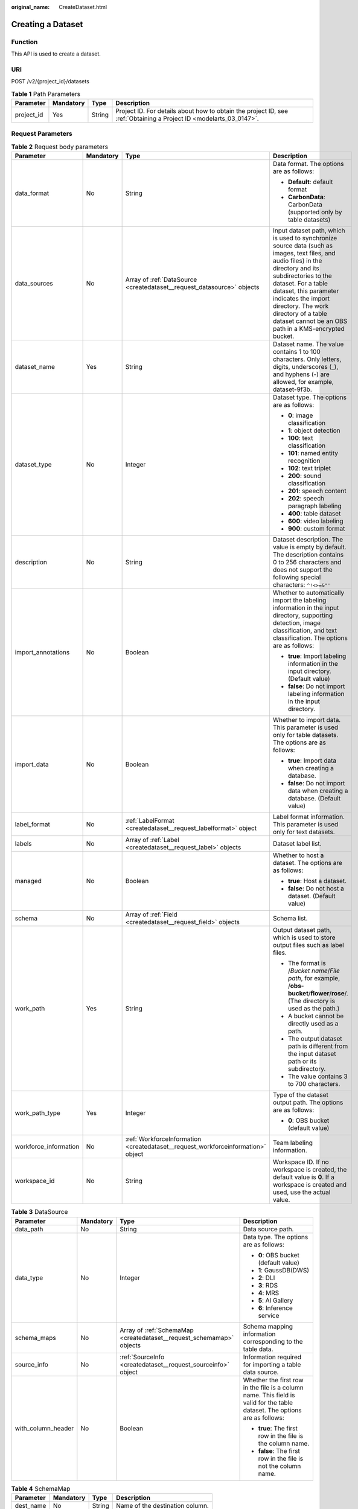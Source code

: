 :original_name: CreateDataset.html

.. _CreateDataset:

Creating a Dataset
==================

Function
--------

This API is used to create a dataset.

URI
---

POST /v2/{project_id}/datasets

.. table:: **Table 1** Path Parameters

   +------------+-----------+--------+--------------------------------------------------------------------------------------------------------------------+
   | Parameter  | Mandatory | Type   | Description                                                                                                        |
   +============+===========+========+====================================================================================================================+
   | project_id | Yes       | String | Project ID. For details about how to obtain the project ID, see :ref:`Obtaining a Project ID <modelarts_03_0147>`. |
   +------------+-----------+--------+--------------------------------------------------------------------------------------------------------------------+

Request Parameters
------------------

.. table:: **Table 2** Request body parameters

   +-----------------------+-----------------+----------------------------------------------------------------------------------+-------------------------------------------------------------------------------------------------------------------------------------------------------------------------------------------------------------------------------------------------------------------------------------------------------------------------------+
   | Parameter             | Mandatory       | Type                                                                             | Description                                                                                                                                                                                                                                                                                                                   |
   +=======================+=================+==================================================================================+===============================================================================================================================================================================================================================================================================================================================+
   | data_format           | No              | String                                                                           | Data format. The options are as follows:                                                                                                                                                                                                                                                                                      |
   |                       |                 |                                                                                  |                                                                                                                                                                                                                                                                                                                               |
   |                       |                 |                                                                                  | -  **Default**: default format                                                                                                                                                                                                                                                                                                |
   |                       |                 |                                                                                  | -  **CarbonData**: CarbonData (supported only by table datasets)                                                                                                                                                                                                                                                              |
   +-----------------------+-----------------+----------------------------------------------------------------------------------+-------------------------------------------------------------------------------------------------------------------------------------------------------------------------------------------------------------------------------------------------------------------------------------------------------------------------------+
   | data_sources          | No              | Array of :ref:`DataSource <createdataset__request_datasource>` objects           | Input dataset path, which is used to synchronize source data (such as images, text files, and audio files) in the directory and its subdirectories to the dataset. For a table dataset, this parameter indicates the import directory. The work directory of a table dataset cannot be an OBS path in a KMS-encrypted bucket. |
   +-----------------------+-----------------+----------------------------------------------------------------------------------+-------------------------------------------------------------------------------------------------------------------------------------------------------------------------------------------------------------------------------------------------------------------------------------------------------------------------------+
   | dataset_name          | Yes             | String                                                                           | Dataset name. The value contains 1 to 100 characters. Only letters, digits, underscores (_), and hyphens (-) are allowed, for example, dataset-9f3b.                                                                                                                                                                          |
   +-----------------------+-----------------+----------------------------------------------------------------------------------+-------------------------------------------------------------------------------------------------------------------------------------------------------------------------------------------------------------------------------------------------------------------------------------------------------------------------------+
   | dataset_type          | No              | Integer                                                                          | Dataset type. The options are as follows:                                                                                                                                                                                                                                                                                     |
   |                       |                 |                                                                                  |                                                                                                                                                                                                                                                                                                                               |
   |                       |                 |                                                                                  | -  **0**: image classification                                                                                                                                                                                                                                                                                                |
   |                       |                 |                                                                                  | -  **1**: object detection                                                                                                                                                                                                                                                                                                    |
   |                       |                 |                                                                                  | -  **100**: text classification                                                                                                                                                                                                                                                                                               |
   |                       |                 |                                                                                  | -  **101**: named entity recognition                                                                                                                                                                                                                                                                                          |
   |                       |                 |                                                                                  | -  **102**: text triplet                                                                                                                                                                                                                                                                                                      |
   |                       |                 |                                                                                  | -  **200**: sound classification                                                                                                                                                                                                                                                                                              |
   |                       |                 |                                                                                  | -  **201**: speech content                                                                                                                                                                                                                                                                                                    |
   |                       |                 |                                                                                  | -  **202**: speech paragraph labeling                                                                                                                                                                                                                                                                                         |
   |                       |                 |                                                                                  | -  **400**: table dataset                                                                                                                                                                                                                                                                                                     |
   |                       |                 |                                                                                  | -  **600**: video labeling                                                                                                                                                                                                                                                                                                    |
   |                       |                 |                                                                                  | -  **900**: custom format                                                                                                                                                                                                                                                                                                     |
   +-----------------------+-----------------+----------------------------------------------------------------------------------+-------------------------------------------------------------------------------------------------------------------------------------------------------------------------------------------------------------------------------------------------------------------------------------------------------------------------------+
   | description           | No              | String                                                                           | Dataset description. The value is empty by default. The description contains 0 to 256 characters and does not support the following special characters: ``^!<>=&"'``                                                                                                                                                          |
   +-----------------------+-----------------+----------------------------------------------------------------------------------+-------------------------------------------------------------------------------------------------------------------------------------------------------------------------------------------------------------------------------------------------------------------------------------------------------------------------------+
   | import_annotations    | No              | Boolean                                                                          | Whether to automatically import the labeling information in the input directory, supporting detection, image classification, and text classification. The options are as follows:                                                                                                                                             |
   |                       |                 |                                                                                  |                                                                                                                                                                                                                                                                                                                               |
   |                       |                 |                                                                                  | -  **true**: Import labeling information in the input directory. (Default value)                                                                                                                                                                                                                                              |
   |                       |                 |                                                                                  | -  **false**: Do not import labeling information in the input directory.                                                                                                                                                                                                                                                      |
   +-----------------------+-----------------+----------------------------------------------------------------------------------+-------------------------------------------------------------------------------------------------------------------------------------------------------------------------------------------------------------------------------------------------------------------------------------------------------------------------------+
   | import_data           | No              | Boolean                                                                          | Whether to import data. This parameter is used only for table datasets. The options are as follows:                                                                                                                                                                                                                           |
   |                       |                 |                                                                                  |                                                                                                                                                                                                                                                                                                                               |
   |                       |                 |                                                                                  | -  **true**: Import data when creating a database.                                                                                                                                                                                                                                                                            |
   |                       |                 |                                                                                  | -  **false**: Do not import data when creating a database. (Default value)                                                                                                                                                                                                                                                    |
   +-----------------------+-----------------+----------------------------------------------------------------------------------+-------------------------------------------------------------------------------------------------------------------------------------------------------------------------------------------------------------------------------------------------------------------------------------------------------------------------------+
   | label_format          | No              | :ref:`LabelFormat <createdataset__request_labelformat>` object                   | Label format information. This parameter is used only for text datasets.                                                                                                                                                                                                                                                      |
   +-----------------------+-----------------+----------------------------------------------------------------------------------+-------------------------------------------------------------------------------------------------------------------------------------------------------------------------------------------------------------------------------------------------------------------------------------------------------------------------------+
   | labels                | No              | Array of :ref:`Label <createdataset__request_label>` objects                     | Dataset label list.                                                                                                                                                                                                                                                                                                           |
   +-----------------------+-----------------+----------------------------------------------------------------------------------+-------------------------------------------------------------------------------------------------------------------------------------------------------------------------------------------------------------------------------------------------------------------------------------------------------------------------------+
   | managed               | No              | Boolean                                                                          | Whether to host a dataset. The options are as follows:                                                                                                                                                                                                                                                                        |
   |                       |                 |                                                                                  |                                                                                                                                                                                                                                                                                                                               |
   |                       |                 |                                                                                  | -  **true**: Host a dataset.                                                                                                                                                                                                                                                                                                  |
   |                       |                 |                                                                                  | -  **false**: Do not host a dataset. (Default value)                                                                                                                                                                                                                                                                          |
   +-----------------------+-----------------+----------------------------------------------------------------------------------+-------------------------------------------------------------------------------------------------------------------------------------------------------------------------------------------------------------------------------------------------------------------------------------------------------------------------------+
   | schema                | No              | Array of :ref:`Field <createdataset__request_field>` objects                     | Schema list.                                                                                                                                                                                                                                                                                                                  |
   +-----------------------+-----------------+----------------------------------------------------------------------------------+-------------------------------------------------------------------------------------------------------------------------------------------------------------------------------------------------------------------------------------------------------------------------------------------------------------------------------+
   | work_path             | Yes             | String                                                                           | Output dataset path, which is used to store output files such as label files.                                                                                                                                                                                                                                                 |
   |                       |                 |                                                                                  |                                                                                                                                                                                                                                                                                                                               |
   |                       |                 |                                                                                  | -  The format is /*Bucket name*/*File path*, for example, /**obs-bucket**/**flower**/**rose**/. (The directory is used as the path.)                                                                                                                                                                                          |
   |                       |                 |                                                                                  | -  A bucket cannot be directly used as a path.                                                                                                                                                                                                                                                                                |
   |                       |                 |                                                                                  | -  The output dataset path is different from the input dataset path or its subdirectory.                                                                                                                                                                                                                                      |
   |                       |                 |                                                                                  | -  The value contains 3 to 700 characters.                                                                                                                                                                                                                                                                                    |
   +-----------------------+-----------------+----------------------------------------------------------------------------------+-------------------------------------------------------------------------------------------------------------------------------------------------------------------------------------------------------------------------------------------------------------------------------------------------------------------------------+
   | work_path_type        | Yes             | Integer                                                                          | Type of the dataset output path. The options are as follows:                                                                                                                                                                                                                                                                  |
   |                       |                 |                                                                                  |                                                                                                                                                                                                                                                                                                                               |
   |                       |                 |                                                                                  | -  **0**: OBS bucket (default value)                                                                                                                                                                                                                                                                                          |
   +-----------------------+-----------------+----------------------------------------------------------------------------------+-------------------------------------------------------------------------------------------------------------------------------------------------------------------------------------------------------------------------------------------------------------------------------------------------------------------------------+
   | workforce_information | No              | :ref:`WorkforceInformation <createdataset__request_workforceinformation>` object | Team labeling information.                                                                                                                                                                                                                                                                                                    |
   +-----------------------+-----------------+----------------------------------------------------------------------------------+-------------------------------------------------------------------------------------------------------------------------------------------------------------------------------------------------------------------------------------------------------------------------------------------------------------------------------+
   | workspace_id          | No              | String                                                                           | Workspace ID. If no workspace is created, the default value is **0**. If a workspace is created and used, use the actual value.                                                                                                                                                                                               |
   +-----------------------+-----------------+----------------------------------------------------------------------------------+-------------------------------------------------------------------------------------------------------------------------------------------------------------------------------------------------------------------------------------------------------------------------------------------------------------------------------+

.. _createdataset__request_datasource:

.. table:: **Table 3** DataSource

   +--------------------+-----------------+----------------------------------------------------------------------+----------------------------------------------------------------------------------------------------------------------------+
   | Parameter          | Mandatory       | Type                                                                 | Description                                                                                                                |
   +====================+=================+======================================================================+============================================================================================================================+
   | data_path          | No              | String                                                               | Data source path.                                                                                                          |
   +--------------------+-----------------+----------------------------------------------------------------------+----------------------------------------------------------------------------------------------------------------------------+
   | data_type          | No              | Integer                                                              | Data type. The options are as follows:                                                                                     |
   |                    |                 |                                                                      |                                                                                                                            |
   |                    |                 |                                                                      | -  **0**: OBS bucket (default value)                                                                                       |
   |                    |                 |                                                                      | -  **1**: GaussDB(DWS)                                                                                                     |
   |                    |                 |                                                                      | -  **2**: DLI                                                                                                              |
   |                    |                 |                                                                      | -  **3**: RDS                                                                                                              |
   |                    |                 |                                                                      | -  **4**: MRS                                                                                                              |
   |                    |                 |                                                                      | -  **5**: AI Gallery                                                                                                       |
   |                    |                 |                                                                      | -  **6**: Inference service                                                                                                |
   +--------------------+-----------------+----------------------------------------------------------------------+----------------------------------------------------------------------------------------------------------------------------+
   | schema_maps        | No              | Array of :ref:`SchemaMap <createdataset__request_schemamap>` objects | Schema mapping information corresponding to the table data.                                                                |
   +--------------------+-----------------+----------------------------------------------------------------------+----------------------------------------------------------------------------------------------------------------------------+
   | source_info        | No              | :ref:`SourceInfo <createdataset__request_sourceinfo>` object         | Information required for importing a table data source.                                                                    |
   +--------------------+-----------------+----------------------------------------------------------------------+----------------------------------------------------------------------------------------------------------------------------+
   | with_column_header | No              | Boolean                                                              | Whether the first row in the file is a column name. This field is valid for the table dataset. The options are as follows: |
   |                    |                 |                                                                      |                                                                                                                            |
   |                    |                 |                                                                      | -  **true**: The first row in the file is the column name.                                                                 |
   |                    |                 |                                                                      | -  **false**: The first row in the file is not the column name.                                                            |
   +--------------------+-----------------+----------------------------------------------------------------------+----------------------------------------------------------------------------------------------------------------------------+

.. _createdataset__request_schemamap:

.. table:: **Table 4** SchemaMap

   ========= ========= ====== ===============================
   Parameter Mandatory Type   Description
   ========= ========= ====== ===============================
   dest_name No        String Name of the destination column.
   src_name  No        String Name of the source column.
   ========= ========= ====== ===============================

.. _createdataset__request_sourceinfo:

.. table:: **Table 5** SourceInfo

   +-----------------+-----------------+-----------------+--------------------------------------------------------------+
   | Parameter       | Mandatory       | Type            | Description                                                  |
   +=================+=================+=================+==============================================================+
   | cluster_id      | No              | String          | ID of an MRS cluster.                                        |
   +-----------------+-----------------+-----------------+--------------------------------------------------------------+
   | cluster_mode    | No              | String          | Running mode of an MRS cluster. The options are as follows:  |
   |                 |                 |                 |                                                              |
   |                 |                 |                 | -  **0**: normal cluster                                     |
   |                 |                 |                 | -  **1**: security cluster                                   |
   +-----------------+-----------------+-----------------+--------------------------------------------------------------+
   | cluster_name    | No              | String          | Name of an MRS cluster.                                      |
   +-----------------+-----------------+-----------------+--------------------------------------------------------------+
   | database_name   | No              | String          | Name of the database to which the table dataset is imported. |
   +-----------------+-----------------+-----------------+--------------------------------------------------------------+
   | input           | No              | String          | HDFS path of a table dataset.                                |
   +-----------------+-----------------+-----------------+--------------------------------------------------------------+
   | ip              | No              | String          | IP address of your GaussDB(DWS) cluster.                     |
   +-----------------+-----------------+-----------------+--------------------------------------------------------------+
   | port            | No              | String          | Port number of your GaussDB(DWS) cluster.                    |
   +-----------------+-----------------+-----------------+--------------------------------------------------------------+
   | queue_name      | No              | String          | DLI queue name of a table dataset.                           |
   +-----------------+-----------------+-----------------+--------------------------------------------------------------+
   | subnet_id       | No              | String          | Subnet ID of an MRS cluster.                                 |
   +-----------------+-----------------+-----------------+--------------------------------------------------------------+
   | table_name      | No              | String          | Name of the table to which a table dataset is imported.      |
   +-----------------+-----------------+-----------------+--------------------------------------------------------------+
   | user_name       | No              | String          | Username, which is mandatory for GaussDB(DWS) data.          |
   +-----------------+-----------------+-----------------+--------------------------------------------------------------+
   | user_password   | No              | String          | User password, which is mandatory for GaussDB(DWS) data.     |
   +-----------------+-----------------+-----------------+--------------------------------------------------------------+
   | vpc_id          | No              | String          | ID of the VPC where an MRS cluster resides.                  |
   +-----------------+-----------------+-----------------+--------------------------------------------------------------+

.. _createdataset__request_labelformat:

.. table:: **Table 6** LabelFormat

   +-----------------------+-----------------+-----------------+----------------------------------------------------------------------------------------------------------------------------------------------------------------------------------------------------------------------------------------------------------------------------+
   | Parameter             | Mandatory       | Type            | Description                                                                                                                                                                                                                                                                |
   +=======================+=================+=================+============================================================================================================================================================================================================================================================================+
   | label_type            | No              | String          | Label type of text classification. The options are as follows:                                                                                                                                                                                                             |
   |                       |                 |                 |                                                                                                                                                                                                                                                                            |
   |                       |                 |                 | -  **0**: The label is separated from the text, and they are distinguished by the fixed suffix **\_result**. For example, the text file is **abc.txt**, and the label file is **abc_result.txt**.                                                                          |
   |                       |                 |                 | -  **1**: Default value. Labels and texts are stored in the same file and separated by separators. You can use **text_sample_separator** to specify the separator between the text and label and **text_label_separator** to specify the separator between labels.         |
   +-----------------------+-----------------+-----------------+----------------------------------------------------------------------------------------------------------------------------------------------------------------------------------------------------------------------------------------------------------------------------+
   | text_label_separator  | No              | String          | Separator between labels. By default, a comma (,) is used as the separator. The separator needs to be escaped. The separator can contain only one character, such as a letter, a digit, or any of the following special characters: ``!@#$%^&*_=|?/':.;,``                 |
   +-----------------------+-----------------+-----------------+----------------------------------------------------------------------------------------------------------------------------------------------------------------------------------------------------------------------------------------------------------------------------+
   | text_sample_separator | No              | String          | Separator between the text and label. By default, the **Tab** key is used as the separator. The separator needs to be escaped. The separator can contain only one character, such as a letter, a digit, or any of the following special characters: ``!@#$%^&*_=|?/':.;,`` |
   +-----------------------+-----------------+-----------------+----------------------------------------------------------------------------------------------------------------------------------------------------------------------------------------------------------------------------------------------------------------------------+

.. _createdataset__request_label:

.. table:: **Table 7** Label

   +-----------------+-----------------+--------------------------------------------------------------------------------+----------------------------------------------------------------------------------------------------------------------------------+
   | Parameter       | Mandatory       | Type                                                                           | Description                                                                                                                      |
   +=================+=================+================================================================================+==================================================================================================================================+
   | attributes      | No              | Array of :ref:`LabelAttribute <createdataset__request_labelattribute>` objects | Multi-dimensional attribute of a label. For example, if the label is music, attributes such as style and artist may be included. |
   +-----------------+-----------------+--------------------------------------------------------------------------------+----------------------------------------------------------------------------------------------------------------------------------+
   | name            | No              | String                                                                         | Label name.                                                                                                                      |
   +-----------------+-----------------+--------------------------------------------------------------------------------+----------------------------------------------------------------------------------------------------------------------------------+
   | property        | No              | :ref:`LabelProperty <createdataset__request_labelproperty>` object             | Basic attribute key-value pair of a label, such as color and shortcut keys.                                                      |
   +-----------------+-----------------+--------------------------------------------------------------------------------+----------------------------------------------------------------------------------------------------------------------------------+
   | type            | No              | Integer                                                                        | Label type. The options are as follows:                                                                                          |
   |                 |                 |                                                                                |                                                                                                                                  |
   |                 |                 |                                                                                | -  **0**: image classification                                                                                                   |
   |                 |                 |                                                                                | -  **1**: object detection                                                                                                       |
   |                 |                 |                                                                                | -  **100**: text classification                                                                                                  |
   |                 |                 |                                                                                | -  **101**: named entity recognition                                                                                             |
   |                 |                 |                                                                                | -  **102**: text triplet relationship                                                                                            |
   |                 |                 |                                                                                | -  **103**: text triplet entity                                                                                                  |
   |                 |                 |                                                                                | -  **200**: speech classification                                                                                                |
   |                 |                 |                                                                                | -  **201**: speech content                                                                                                       |
   |                 |                 |                                                                                | -  **202**: speech paragraph labeling                                                                                            |
   |                 |                 |                                                                                | -  **600**: video classification                                                                                                 |
   +-----------------+-----------------+--------------------------------------------------------------------------------+----------------------------------------------------------------------------------------------------------------------------------+

.. _createdataset__request_labelattribute:

.. table:: **Table 8** LabelAttribute

   +-----------------+-----------------+------------------------------------------------------------------------------------------+---------------------------------------------------+
   | Parameter       | Mandatory       | Type                                                                                     | Description                                       |
   +=================+=================+==========================================================================================+===================================================+
   | default_value   | No              | String                                                                                   | Default value of a label attribute.               |
   +-----------------+-----------------+------------------------------------------------------------------------------------------+---------------------------------------------------+
   | id              | No              | String                                                                                   | Label attribute ID.                               |
   +-----------------+-----------------+------------------------------------------------------------------------------------------+---------------------------------------------------+
   | name            | No              | String                                                                                   | Label attribute name.                             |
   +-----------------+-----------------+------------------------------------------------------------------------------------------+---------------------------------------------------+
   | type            | No              | String                                                                                   | Label attribute type. The options are as follows: |
   |                 |                 |                                                                                          |                                                   |
   |                 |                 |                                                                                          | -  **text**: text                                 |
   |                 |                 |                                                                                          | -  **select**: single-choice drop-down list       |
   +-----------------+-----------------+------------------------------------------------------------------------------------------+---------------------------------------------------+
   | values          | No              | Array of :ref:`LabelAttributeValue <createdataset__request_labelattributevalue>` objects | List of label attribute values.                   |
   +-----------------+-----------------+------------------------------------------------------------------------------------------+---------------------------------------------------+

.. _createdataset__request_labelattributevalue:

.. table:: **Table 9** LabelAttributeValue

   ========= ========= ====== =========================
   Parameter Mandatory Type   Description
   ========= ========= ====== =========================
   id        No        String Label attribute value ID.
   value     No        String Label attribute value.
   ========= ========= ====== =========================

.. _createdataset__request_labelproperty:

.. table:: **Table 10** LabelProperty

   +--------------------------+-----------------+-----------------+----------------------------------------------------------------------------------------------------------------------------------------------------------------------------------------------------------------+
   | Parameter                | Mandatory       | Type            | Description                                                                                                                                                                                                    |
   +==========================+=================+=================+================================================================================================================================================================================================================+
   | @modelarts:color         | No              | String          | Default attribute: Label color, which is a hexadecimal code of the color. By default, this parameter is left blank. Example: **#FFFFF0**.                                                                      |
   +--------------------------+-----------------+-----------------+----------------------------------------------------------------------------------------------------------------------------------------------------------------------------------------------------------------+
   | @modelarts:default_shape | No              | String          | Default attribute: Default shape of an object detection label (dedicated attribute). By default, this parameter is left blank. The options are as follows:                                                     |
   |                          |                 |                 |                                                                                                                                                                                                                |
   |                          |                 |                 | -  **bndbox**: rectangle                                                                                                                                                                                       |
   |                          |                 |                 | -  **polygon**: polygon                                                                                                                                                                                        |
   |                          |                 |                 | -  **circle**: circle                                                                                                                                                                                          |
   |                          |                 |                 | -  **line**: straight line                                                                                                                                                                                     |
   |                          |                 |                 | -  **dashed**: dotted line                                                                                                                                                                                     |
   |                          |                 |                 | -  **point**: point                                                                                                                                                                                            |
   |                          |                 |                 | -  **polyline**: polyline                                                                                                                                                                                      |
   +--------------------------+-----------------+-----------------+----------------------------------------------------------------------------------------------------------------------------------------------------------------------------------------------------------------+
   | @modelarts:from_type     | No              | String          | Default attribute: Type of the head entity in the triplet relationship label. This attribute must be specified when a relationship label is created. This parameter is used only for the text triplet dataset. |
   +--------------------------+-----------------+-----------------+----------------------------------------------------------------------------------------------------------------------------------------------------------------------------------------------------------------+
   | @modelarts:rename_to     | No              | String          | Default attribute: The new name of the label.                                                                                                                                                                  |
   +--------------------------+-----------------+-----------------+----------------------------------------------------------------------------------------------------------------------------------------------------------------------------------------------------------------+
   | @modelarts:shortcut      | No              | String          | Default attribute: Label shortcut key. By default, this parameter is left blank. For example: **D**.                                                                                                           |
   +--------------------------+-----------------+-----------------+----------------------------------------------------------------------------------------------------------------------------------------------------------------------------------------------------------------+
   | @modelarts:to_type       | No              | String          | Default attribute: Type of the tail entity in the triplet relationship label. This attribute must be specified when a relationship label is created. This parameter is used only for the text triplet dataset. |
   +--------------------------+-----------------+-----------------+----------------------------------------------------------------------------------------------------------------------------------------------------------------------------------------------------------------+

.. _createdataset__request_field:

.. table:: **Table 11** Field

   =========== ========= ======= ===================
   Parameter   Mandatory Type    Description
   =========== ========= ======= ===================
   description No        String  Schema description.
   name        No        String  Schema name.
   schema_id   No        Integer Schema ID.
   type        No        String  Schema value type.
   =========== ========= ======= ===================

.. _createdataset__request_workforceinformation:

.. table:: **Table 12** WorkforceInformation

   +--------------------------------+-----------------+--------------------------------------------------------------------------+-------------------------------------------------------------------------------------------------------------------------------------------------------------------------------+
   | Parameter                      | Mandatory       | Type                                                                     | Description                                                                                                                                                                   |
   +================================+=================+==========================================================================+===============================================================================================================================================================================+
   | data_sync_type                 | No              | Integer                                                                  | Synchronization type. The options are as follows:                                                                                                                             |
   |                                |                 |                                                                          |                                                                                                                                                                               |
   |                                |                 |                                                                          | -  **0**: not to be synchronized                                                                                                                                              |
   |                                |                 |                                                                          | -  **1**: data to be synchronized                                                                                                                                             |
   |                                |                 |                                                                          | -  **2**: label to be synchronized                                                                                                                                            |
   |                                |                 |                                                                          | -  **3**: data and label to be synchronized                                                                                                                                   |
   +--------------------------------+-----------------+--------------------------------------------------------------------------+-------------------------------------------------------------------------------------------------------------------------------------------------------------------------------+
   | repetition                     | No              | Integer                                                                  | Number of persons who label each sample. The minimum value is **1**.                                                                                                          |
   +--------------------------------+-----------------+--------------------------------------------------------------------------+-------------------------------------------------------------------------------------------------------------------------------------------------------------------------------+
   | synchronize_auto_labeling_data | No              | Boolean                                                                  | Whether to synchronously update auto labeling data. The options are as follows:                                                                                               |
   |                                |                 |                                                                          |                                                                                                                                                                               |
   |                                |                 |                                                                          | -  **true**: Update auto labeling data synchronously.                                                                                                                         |
   |                                |                 |                                                                          | -  **false**: Do not update auto labeling data synchronously.                                                                                                                 |
   +--------------------------------+-----------------+--------------------------------------------------------------------------+-------------------------------------------------------------------------------------------------------------------------------------------------------------------------------+
   | synchronize_data               | No              | Boolean                                                                  | Whether to synchronize updated data, such as uploading files, synchronizing data sources, and assigning imported unlabeled files to team members. The options are as follows: |
   |                                |                 |                                                                          |                                                                                                                                                                               |
   |                                |                 |                                                                          | -  **true**: Synchronize updated data to team members.                                                                                                                        |
   |                                |                 |                                                                          | -  **false**: Do not synchronize updated data to team members.                                                                                                                |
   +--------------------------------+-----------------+--------------------------------------------------------------------------+-------------------------------------------------------------------------------------------------------------------------------------------------------------------------------+
   | task_id                        | No              | String                                                                   | ID of a team labeling task.                                                                                                                                                   |
   +--------------------------------+-----------------+--------------------------------------------------------------------------+-------------------------------------------------------------------------------------------------------------------------------------------------------------------------------+
   | task_name                      | Yes             | String                                                                   | Name of a team labeling task. The value contains 1 to 64 characters, including only letters, digits, underscores (_), and hyphens (-).                                        |
   +--------------------------------+-----------------+--------------------------------------------------------------------------+-------------------------------------------------------------------------------------------------------------------------------------------------------------------------------+
   | workforces_config              | No              | :ref:`WorkforcesConfig <createdataset__request_workforcesconfig>` object | Manpower assignment of a team labeling task. You can delegate the administrator to assign the manpower or do it by yourself.                                                  |
   +--------------------------------+-----------------+--------------------------------------------------------------------------+-------------------------------------------------------------------------------------------------------------------------------------------------------------------------------+

.. _createdataset__request_workforcesconfig:

.. table:: **Table 13** WorkforcesConfig

   +------------+-----------+----------------------------------------------------------------------------------+--------------------------------------------+
   | Parameter  | Mandatory | Type                                                                             | Description                                |
   +============+===========+==================================================================================+============================================+
   | agency     | No        | String                                                                           | Team administrator.                        |
   +------------+-----------+----------------------------------------------------------------------------------+--------------------------------------------+
   | workforces | No        | Array of :ref:`WorkforceConfig <createdataset__request_workforceconfig>` objects | List of teams that execute labeling tasks. |
   +------------+-----------+----------------------------------------------------------------------------------+--------------------------------------------+

.. _createdataset__request_workforceconfig:

.. table:: **Table 14** WorkforceConfig

   +----------------+-----------+----------------------------------------------------------------+---------------------------------------------------------------------------------------------------------------------------------+
   | Parameter      | Mandatory | Type                                                           | Description                                                                                                                     |
   +================+===========+================================================================+=================================================================================================================================+
   | workers        | No        | Array of :ref:`Worker <createdataset__request_worker>` objects | List of labeling team members.                                                                                                  |
   +----------------+-----------+----------------------------------------------------------------+---------------------------------------------------------------------------------------------------------------------------------+
   | workforce_id   | No        | String                                                         | ID of a labeling team.                                                                                                          |
   +----------------+-----------+----------------------------------------------------------------+---------------------------------------------------------------------------------------------------------------------------------+
   | workforce_name | No        | String                                                         | Name of a labeling team. The value contains 0 to 1024 characters and does not support the following special characters: !<>=&"' |
   +----------------+-----------+----------------------------------------------------------------+---------------------------------------------------------------------------------------------------------------------------------+

.. _createdataset__request_worker:

.. table:: **Table 15** Worker

   +-----------------+-----------------+-----------------+----------------------------------------------------------------------------------------------------------------------------------------------+
   | Parameter       | Mandatory       | Type            | Description                                                                                                                                  |
   +=================+=================+=================+==============================================================================================================================================+
   | create_time     | No              | Long            | Creation time.                                                                                                                               |
   +-----------------+-----------------+-----------------+----------------------------------------------------------------------------------------------------------------------------------------------+
   | description     | No              | String          | Labeling team member description. The value contains 0 to 256 characters and does not support the following special characters: ``^!<>=&"'`` |
   +-----------------+-----------------+-----------------+----------------------------------------------------------------------------------------------------------------------------------------------+
   | email           | No              | String          | Email address of a labeling team member.                                                                                                     |
   +-----------------+-----------------+-----------------+----------------------------------------------------------------------------------------------------------------------------------------------+
   | role            | No              | Integer         | Role. The options are as follows:                                                                                                            |
   |                 |                 |                 |                                                                                                                                              |
   |                 |                 |                 | -  **0**: labeling personnel                                                                                                                 |
   |                 |                 |                 | -  **1**: reviewer                                                                                                                           |
   |                 |                 |                 | -  **2**: team administrator                                                                                                                 |
   |                 |                 |                 | -  **3**: dataset owner                                                                                                                      |
   +-----------------+-----------------+-----------------+----------------------------------------------------------------------------------------------------------------------------------------------+
   | status          | No              | Integer         | Current login status of a labeling team member. The options are as follows:                                                                  |
   |                 |                 |                 |                                                                                                                                              |
   |                 |                 |                 | -  **0**: The invitation email has not been sent.                                                                                            |
   |                 |                 |                 | -  **1**: The invitation email has been sent but the user has not logged in.                                                                 |
   |                 |                 |                 | -  **2**: The user has logged in.                                                                                                            |
   |                 |                 |                 | -  **3**: The labeling team member has been deleted.                                                                                         |
   +-----------------+-----------------+-----------------+----------------------------------------------------------------------------------------------------------------------------------------------+
   | update_time     | No              | Long            | Update time.                                                                                                                                 |
   +-----------------+-----------------+-----------------+----------------------------------------------------------------------------------------------------------------------------------------------+
   | worker_id       | No              | String          | ID of a labeling team member.                                                                                                                |
   +-----------------+-----------------+-----------------+----------------------------------------------------------------------------------------------------------------------------------------------+
   | workforce_id    | No              | String          | ID of a labeling team.                                                                                                                       |
   +-----------------+-----------------+-----------------+----------------------------------------------------------------------------------------------------------------------------------------------+

Response Parameters
-------------------

**Status code: 201**

.. table:: **Table 16** Response body parameters

   ============== ====== =====================
   Parameter      Type   Description
   ============== ====== =====================
   dataset_id     String Dataset ID.
   error_code     String Error code.
   error_msg      String Error message.
   import_task_id String ID of an import task.
   ============== ====== =====================

Example Requests
----------------

-  Creating an Image Classification Dataset

   .. code-block::

      {
        "workspace_id" : "0",
        "dataset_name" : "dataset-457f",
        "dataset_type" : 0,
        "data_sources" : [ {
          "data_type" : 0,
          "data_path" : "/test-obs/classify/input/cat-dog/"
        } ],
        "description" : "",
        "work_path" : "/test-obs/classify/output/",
        "work_path_type" : 0,
        "labels" : [ {
          "name" : "Cat",
          "type" : 0,
          "property" : {
            "@modelarts:color" : "#3399ff"
          }
        }, {
          "name" : "Dog",
          "type" : 0,
          "property" : {
            "@modelarts:color" : "#3399ff"
          }
        } ]
      }

-  Creating an Object Detection Dataset

   .. code-block::

      {
        "workspace_id" : "0",
        "dataset_name" : "dataset-95a6",
        "dataset_type" : 1,
        "data_sources" : [ {
          "data_type" : 0,
          "data_path" : "/test-obs/detect/input/cat-dog/"
        } ],
        "description" : "",
        "work_path" : "/test-obs/detect/output/",
        "work_path_type" : 0,
        "labels" : [ {
          "name" : "Cat",
          "type" : 1,
          "property" : {
            "@modelarts:color" : "#3399ff"
          }
        }, {
          "name" : "Dog",
          "type" : 1,
          "property" : {
            "@modelarts:color" : "#3399ff"
          }
        } ]
      }

-  Creating a Table Dataset

   .. code-block::

      {
        "workspace_id" : "0",
        "dataset_name" : "dataset-de83",
        "dataset_type" : 400,
        "data_sources" : [ {
          "data_type" : 0,
          "data_path" : "/test-obs/table/input/",
          "with_column_header" : true
        } ],
        "description" : "",
        "work_path" : "/test-obs/table/output/",
        "work_path_type" : 0,
        "schema" : [ {
          "schema_id" : 1,
          "name" : "150",
          "type" : "STRING"
        }, {
          "schema_id" : 2,
          "name" : "4",
          "type" : "STRING"
        }, {
          "schema_id" : 3,
          "name" : "setosa",
          "type" : "STRING"
        }, {
          "schema_id" : 4,
          "name" : "versicolor",
          "type" : "STRING"
        }, {
          "schema_id" : 5,
          "name" : "virginica",
          "type" : "STRING"
        } ],
        "import_data" : true
      }

Example Responses
-----------------

**Status code: 201**

Created

.. code-block::

   {
     "dataset_id" : "WxCREuCkBSAlQr9xrde"
   }

Status Codes
------------

=========== ============
Status Code Description
=========== ============
201         Created
401         Unauthorized
403         Forbidden
404         Not Found
=========== ============

Error Codes
-----------

See :ref:`Error Codes <modelarts_03_0095>`.
